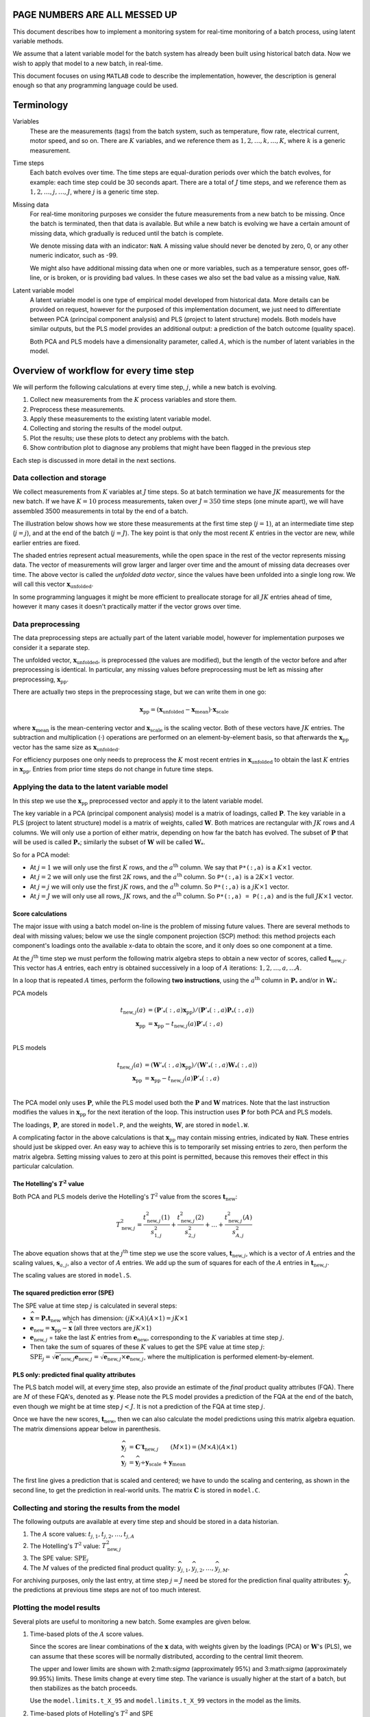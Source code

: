 .. |MATLAB| replace:: ``MATLAB``
.. |T2| replace:: :math:`T^2`
.. |t| replace:: :math:`t`

PAGE NUMBERS ARE ALL MESSED UP
=================================

This document describes how to implement a monitoring system for real-time monitoring of a batch process, using latent variable methods.

We assume that a latent variable model for the batch system has already been built using historical batch data.  Now we wish to apply that model to a new batch, in real-time.

This document focuses on using |MATLAB| code to describe the implementation, however, the description is general enough so that any programming language could be used.

Terminology
============

Variables
	These are the measurements (tags) from the batch system, such as temperature, flow rate, electrical current, motor speed, and so on.  There are :math:`K` variables, and we reference them as :math:`1, 2, \ldots, k, \ldots, K`, where :math:`k` is a generic measurement.
	
Time steps
	Each batch evolves over time.  The time steps are equal-duration periods over which the batch evolves, for example: each time step could be 30 seconds apart.  There are a total of :math:`J` time steps, and we reference them as :math:`1, 2, \ldots, j, \ldots, J`, where :math:`j` is a generic time step.
	
Missing data
	For real-time monitoring purposes we consider the future measurements from a new batch to be missing.  Once the batch is terminated, then that data is available.  But while a new batch is evolving we have a certain amount of missing data, which gradually is reduced until the batch is complete.
	
	We denote missing data with an indicator: ``NaN``.  A missing value should never be denoted by zero, 0, or any other numeric indicator, such as -99.
	
	We might also have additional missing data when one or more variables, such as a temperature sensor, goes off-line, or is broken, or is providing bad values. In these cases we also set the bad value as a missing value, ``NaN``.
	
Latent variable model
	A latent variable model is one type of empirical model developed from historical data.  More details can be provided on request, however for the purposed of this implementation document, we just need to differentiate between PCA (principal component analysis) and PLS (project to latent structure) models.  Both models have similar outputs, but the PLS model provides an additional output: a prediction of the batch outcome (quality space).  
	
	Both PCA and PLS models have a dimensionality parameter, called :math:`A`, which is the number of latent variables in the model.
	

Overview of workflow for every time step
=========================================

We will perform the following calculations at every time step, :math:`j`, while a new batch is evolving.

#.	Collect new measurements from the :math:`K` process variables and store them.
#.	Preprocess these measurements.
#.	Apply these measurements to the existing latent variable model.
#.	Collecting and storing the results of the model output.
#.	Plot the results; use these plots to detect any problems with the batch.
#.	Show contribution plot to diagnose any problems that might have been flagged in the previous step

Each step is discussed in more detail in the next sections.

Data collection and storage
^^^^^^^^^^^^^^^^^^^^^^^^^^^^^^^^^^^^^^^

We collect measurements from :math:`K` variables at :math:`J` time steps.  So at batch termination we have :math:`JK` measurements for the new batch.  If we have :math:`K=10` process measurements, taken over :math:`J=350` time steps (one minute apart), we will have assembled 3500 measurements in total by the end of a batch.

The illustration below shows how we store these measurements at the first time step (:math:`j=1`), at an intermediate time step (:math:`j=j`), and at the end of the batch (:math:`j=J`).  The key point is that only the most recent :math:`K` entries in the vector are new, while earlier entries are fixed.

.. .. figure:: images/batch-data-evolution.png
.. 	:alt:	images/batch-data-evolution.svg
.. 	:scale: 60%
.. 	:width: 750px
.. 	:align: center
	 
The shaded entries represent actual measurements, while the open space in the rest of the vector represents missing data.  The vector of measurements will grow larger and larger over time and the amount of missing data decreases over time.  The above vector is called the *unfolded data vector*, since the values have been unfolded into a single long row.  We will call this vector :math:`\mathbf{x}_\text{unfolded}`.

In some programming languages it might be more efficient to preallocate storage for all :math:`JK` entries ahead of time, however it many cases it doesn't practically matter if the vector grows over time.

Data preprocessing
^^^^^^^^^^^^^^^^^^^^^^^^^^^^^^^^^^^^^^^

The data preprocessing steps are actually part of the latent variable model, however for implementation purposes we consider it a separate step.

The unfolded vector, :math:`\mathbf{x}_\text{unfolded}`, is preprocessed (the values are modified), but the length of the vector before and after preprocessing is identical.  In particular, any missing values before preprocessing must be left as missing after preprocessing, :math:`\mathbf{x}_\text{pp}`. 

There are actually two steps in the preprocessing stage, but we can write them in one go:

.. math::
	\mathbf{x}_\text{pp} = \left(\mathbf{x}_\text{unfolded} - \mathbf{x}_\text{mean} \right) \cdot \mathbf{x}_\text{scale}

where :math:`\mathbf{x}_\text{mean}` is the mean-centering vector and :math:`\mathbf{x}_\text{scale}` is the scaling vector.  Both of these vectors have :math:`JK` entries.  The subtraction and multiplication (:math:`\cdot`) operations are performed on an element-by-element basis, so that afterwards the :math:`\mathbf{x}_\text{pp}` vector has the same size as :math:`\mathbf{x}_\text{unfolded}`.

For efficiency purposes one only needs to preprocess the :math:`K` most recent entries in :math:`\mathbf{x}_\text{unfolded}` to obtain the last :math:`K` entries in :math:`\mathbf{x}_\text{pp}`.  Entries from prior time steps do not change in future time steps.

Applying the data to the latent variable model
^^^^^^^^^^^^^^^^^^^^^^^^^^^^^^^^^^^^^^^^^^^^^^^^^^^^^^^^^^^^^^^^^^^^^^^^^^^^^^

In this step we use the :math:`\mathbf{x}_\text{pp}` preprocessed vector and apply it to the latent variable model. 

The key variable in a PCA (principal component analysis)  model is a matrix of loadings, called :math:`\mathbf{P}`.  The key variable in a PLS (project to latent structure) model is a matrix of weights, called :math:`\mathbf{W}`.  Both matrices are rectangular with :math:`JK` rows and :math:`A` columns.  We will only use a portion of either matrix, depending on how far the batch has evolved.  The subset of :math:`\mathbf{P}` that will be used is called :math:`\mathbf{P}_*`; similarly the subset of :math:`\mathbf{W}` will be called :math:`\mathbf{W}_*`.

So for a PCA model:

*	At :math:`j=1` we will only use the first :math:`K` rows, and the :math:`a^\text{th}` column. We say that ``P*(:,a)`` is a :math:`K \times 1` vector.
*	At :math:`j=2` we will only use the first :math:`2K` rows, and the :math:`a^\text{th}` column. So ``P*(:,a)`` is a :math:`2K \times 1` vector.
*	At :math:`j=j` we will only use the first :math:`jK` rows, and the :math:`a^\text{th}` column. So ``P*(:,a)`` is a :math:`jK \times 1` vector.
*	At :math:`j=J` we will only use all rows, :math:`JK` rows, and the :math:`a^\text{th}` column. So ``P*(:,a) = P(:,a)`` and is the full :math:`JK \times 1` vector.

.. _batch-score-calculations-SCP:

Score calculations
~~~~~~~~~~~~~~~~~~~~~~~~~

The major issue with using a batch model on-line is the problem of missing future values. There are several methods to deal with missing values; below we use the single component projection (SCP) method: this method projects each component's loadings onto the available x-data to obtain the score, and it only does so one component at a time.

At the :math:`j^\text{th}` time step we must perform the following matrix algebra steps to obtain a new vector of scores, called :math:`\mathbf{t}_{\text{new},j}`.  This vector has :math:`A` entries, each entry is obtained successively in a loop of :math:`A` iterations: :math:`1, 2, \ldots, a, \ldots A`.

In a loop that is repeated :math:`A` times, perform the following **two instructions**, using the :math:`a^\text{th}` column in :math:`\mathbf{P}_*` and/or in :math:`\mathbf{W}_*`:

PCA models
	.. math::
		t_{\text{new},j}(a) &= (\mathbf{P}'_*(:,a) \mathbf{x}_\text{pp}) / \left(\mathbf{P}'_*(:,a) \mathbf{P}_*(:,a) \right) \\
		\mathbf{x}_\text{pp} &= \mathbf{x}_\text{pp} - t_{\text{new},j}(a) \mathbf{P}'_*(:,a) \\

PLS models
	.. math::
		t_{\text{new},j}(a) &= (\mathbf{W}'_*(:,a) \mathbf{x}_\text{pp}) / \left(\mathbf{W}'_*(:,a) \mathbf{W}_*(:,a) \right) \\
		\mathbf{x}_\text{pp} &= \mathbf{x}_\text{pp} - t_{\text{new},j}(a) \mathbf{P}'_*(:,a) \\

The PCA model only uses :math:`\mathbf{P}`, while the PLS model used both the :math:`\mathbf{P}` and :math:`\mathbf{W}` matrices.  Note that the last instruction modifies the values in :math:`\mathbf{x}_\text{pp}` for the next iteration of the loop.  This instruction uses :math:`\mathbf{P}` for both PCA and PLS models.

The loadings, :math:`\mathbf{P}`,  are stored in ``model.P``, and the weights, :math:`\mathbf{W}`,  are stored in ``model.W``.

A complicating factor in the above calculations is that :math:`\mathbf{x}_\text{pp}` may contain missing entries, indicated by ``NaN``.  These entries should just be skipped over.  An easy way to achieve this is to temporarily set missing entries to zero, then perform the matrix algebra.  Setting missing values to zero at this point is permitted, because this removes their effect in this particular calculation.

.. Since this is matrix algebra, we must ensure the dimensions are consistent:
.. 
..  .. math::
.. 	\mathbf{P}_* &  \qquad jK \times A  \\
.. 	\mathbf{P}'_*&  \qquad A \times jK \\
.. 	\mathbf{P}'_* \mathbf{P}_* & \qquad A \times A \\
.. 	\left(\mathbf{P}'_* \mathbf{P}_*\right)^{-1} & \qquad A \times A \\
.. 	\mathbf{x}_\text{pp}& \qquad jK \times 1 \\
.. 	\mathbf{t}_{\text{new},j} & \qquad A \times 1

The Hotelling's |T2| value
~~~~~~~~~~~~~~~~~~~~~~~~~~~~~~~~~

Both PCA and PLS models derive the Hotelling's |T2| value from the scores :math:`\mathbf{t}_\text{new}`:

.. math:: 
	T^2_{\text{new},j} = \dfrac{t^2_{\text{new},j}(1)}{s_{1,j}^2} + \dfrac{t^2_{\text{new},j}(2)}{s_{2,j}^2} + \ldots + \dfrac{t^2_{\text{new},j}(A)}{s_{A,j}^2}

The above equation shows that at the :math:`j^\text{th}` time step we use the score values, :math:`\mathbf{t}_{\text{new},j}`, which is a vector of :math:`A` entries and the scaling values, :math:`\mathbf{s}_{a,j}`, also a vector of :math:`A` entries.  We add up the sum of squares for each of the :math:`A` entries in :math:`\mathbf{t}_{\text{new},j}`.

The scaling values are stored in ``model.S``.

.. _batch-instantaneous-SPE-values:

The squared prediction error (SPE)
~~~~~~~~~~~~~~~~~~~~~~~~~~~~~~~~~~~~~

The SPE value at time step :math:`j` is calculated in several steps:

* :math:`\widehat{\mathbf{x}} = \mathbf{P}_* \mathbf{t}_\text{new}` which has dimension: :math:`(jK \times A)(A \times 1) = jK \times 1`
* :math:`\mathbf{e}_\text{new} = \mathbf{x}_\text{pp} - \widehat{\mathbf{x}}` (all three vectors are :math:`jK \times 1`)
* :math:`\mathbf{e}_{\text{new},j}` = take the last :math:`K` entries from :math:`\mathbf{e}_\text{new}`, corresponding to the :math:`K` variables at time step :math:`j`.
* Then take the sum of squares of these :math:`K` values to get the SPE value at time step :math:`j`: :math:`\text{SPE}_j = \sqrt{\mathbf{e}'_{\text{new},j} \mathbf{e}_{\text{new},j}} = \sqrt{\mathbf{e}_{\text{new},j} \times \mathbf{e}_{\text{new},j}}`, where the multiplication is performed element-by-element.

PLS only: predicted final quality attributes
~~~~~~~~~~~~~~~~~~~~~~~~~~~~~~~~~~~~~~~~~~~~~~

The PLS batch model will, at every time step, also provide an estimate of the *final* product quality attributes (FQA).  There are :math:`M` of these FQA's, denoted as :math:`\widehat{\mathbf{y}}`.  Please note the PLS model provides a prediction of the FQA at the end of the batch, even though we might be at time step :math:`j<J`.  It is not a prediction of the FQA at time step :math:`j`.

Once we have the new scores, :math:`\mathbf{t}_\text{new}`, then we can also calculate the model predictions using this matrix algebra equation.  The matrix dimensions appear below in parenthesis.

.. NOTE: when transferred this to book, then please rewrite the equation dimensions to be consistent.

.. math::
	\widehat{\mathbf{y}}_j &= \mathbf{C}' \mathbf{t}_{\text{new},j}  \qquad (M \times 1) = (M \times A) (A \times 1) \\
	\widehat{\mathbf{y}}_j &= \widehat{\mathbf{y}}_j \div \mathbf{y}_\text{scale} + \mathbf{y}_\text{mean}

The first line gives a prediction that is scaled and centered; we have to undo the scaling and centering, as shown in the second line, to get the prediction in real-world units.   The matrix :math:`\mathbf{C}` is stored in ``model.C``.

Collecting and storing the results from the model
^^^^^^^^^^^^^^^^^^^^^^^^^^^^^^^^^^^^^^^^^^^^^^^^^^^

The following outputs are available at every time step and should be stored in a data historian.

#. The :math:`A` score values: :math:`t_{j,1}, t_{j,2}, \ldots, t_{j,A}`
#. The Hotelling's |T2| value: :math:`T^2_{\text{new},j}`
#. The SPE value: :math:`\text{SPE}_j`
#. The :math:`M` values of the predicted final product quality: :math:`\widehat{y}_{j,1}, \widehat{y}_{j,2}, \ldots, \widehat{y}_{j,M}`.  

For archiving purposes, only the last entry, at time step :math:`j=J` need be stored for the prediction final quality attributes: :math:`\widehat{\mathbf{y}}_J`, the predictions at previous time steps are not of too much interest.

Plotting the model results
^^^^^^^^^^^^^^^^^^^^^^^^^^^^^^^^^^^^^^^

Several plots are useful to monitoring a new batch.  Some examples are given below.

#.	Time-based plots of the :math:`A` score values.

	.. .. figure:: images/scores.jpg
	.. 	:scale: 82%
	.. 	:width: 750px
	.. 	:align: center
		
	Since the scores are linear combinations of the :math:`\mathbf{x}` data, with weights given by the loadings (PCA) or :math:`\mathbf{W}`'s (PLS), we can assume that these scores will be normally distributed, according to the central limit theorem.  
	
	The upper and lower limits are shown with 2:math:`\sigma` (approximately 95\%) and 3:math:`\sigma` (approximately 99.95%) limits.   These limits change at every time step.  The variance is usually higher at the start of a batch, but then stabilizes as the batch proceeds.
	
	Use the ``model.limits.t_X_95`` and ``model.limits.t_X_99`` vectors in the model as the limits.
	
#.	Time-based plots of Hotelling's |T2| and SPE

	Strictly speaking, these plots also have time-varying limits, however, their limits can be quite variable.  So it is better to rather normalize the SPE values by dividing through by the limits.  These normalized values appear in the ``T2_norm`` and ``SPE_norm`` vectors.  The limit limits on these plots are at 0.8 and 1.0.  Values above 0.8 are warning limits, values above 1.0 indicate a serious error in the batch process.   

	.. .. figure:: images/T2-and-SPE.jpg
	.. 	:scale: 80%
	.. 	:width: 750px
	.. 	:align: center
		
	One may find that the limits are too wide or too narrow; this is usual for any initial deployment of a monitoring system.  The normalizing factors may be adjusted, so that the alarms occur at the desired frequency (not too many false alarms balanced against Type-II error, not detecting the alarm soon enough).
		
#.	Time-based plots of the predictions (PLS models) only
	
	For PLS models we also show the predicted values of each final quality attribute, :math:`\widehat{\mathbf{y}}_j`, at every time step.  Shown here is one such attribute.  Each point represents a prediction of the *final* attribute.  The prediction is more uncertain at the start of the batch than at the end, which is why they  stabilize towards the end of the batch. 
	
	.. .. figure:: images/predicted-Y.jpg
	.. 	:scale: 45%
	.. 	:width: 750px
	.. 	:align: center

#.	Score target plots; useful only for models with :math:`A=2`.

	Some models where there are only two components, :math:`A=2`, can use a target plot of the scores instead of a Hotelling's |T2| plot.  This plot conveys the same information, but does loose the time dimension. 
	
	The plot evolves over time, creating a snake-like pattern as it moves around.  A bold marker should be used to show the current point in time.  In the example here, the batch started off inside the target zone, but moved outside the limits towards the end.

	.. .. figure:: images/scores-target.jpg
	.. 	:scale: 50%
	.. 	:width: 750px
	.. 	:align: center
		
	The code to plot the elliptical limits is provided in the accompany software files.

	.. The Hotelling's |T2| limits are calculated from the following relationship:
	.. 
	.. .. math::
	.. 	\dfrac{(N-1)(N+1)(A)}{(N)(N-A)}\cdot F_{\alpha}(A, N-A)
	.. 
	.. where :math:`F_{\alpha}(A, N-A)` is the critical value at :math:`\alpha` from the F-distribution with :math:`A` and :math:`N-A` degrees of freedom.

Contribution values
^^^^^^^^^^^^^^^^^^^^^^^^^^^^^^^^^^^^^^^

If the monitoring limits for any plot are exceeded, then it is an indication an unusual event has taken place.  The next logical step is to investigate which of the variables in the batch system are most related with this event.  

**Please note**: contributions are not always conclusive - they will only highlight the variables *related with* the event, not necessarily the cause of the problem.

The contribution should be plotted according to the type of limit that was exceeded; for example, plot SPE contributions only when the SPE limit is exceeded.   Contribution values are non-zero even if the value is below the alarm limit.  For this reason, it only make sense to display contribution values if the limit is exceeded. 

Scores contributions
~~~~~~~~~~~~~~~~~~~~~~~~~~~~~~

If for example the score, :math:`t_2`, exceeded its :math:`2\sigma` limit at time step :math:`j=12`, then the user should be able to click on that point which is beyond the :math:`2\sigma` limit, and generate a contribution plot for :math:`t_2`.

In the accompanying code, the following lines would be run in MATLAB::

	>> j=12;
	>> [c_scores, c_SPE, c_T2] = get_contributions(model, state, j);
	>> c_scores
	-2.9361    0.1776
	      0         0
	-4.8154   -8.9682
	-11.8279 -11.5577
	-0.4386  -11.6870
	24.8405   12.7165
	      0         0
	      0         0

The first column represents the contributions for the first component, :math:`t_1`, and the second column would be for :math:`t_2`, one value for each tag.  Those :math:`K=8` values should be plotted as a bar chart, indicating here that 3 tags related to the impeller and the product temperature were most related to the problem.

.. .. figure:: images/contribution-plot-t2.pdf
.. 	:scale: 100%
.. 	:width: 750px
.. 	:align: center

The next step is for the operator or user to look back at the raw data for this batch, specifically the 4 tags highlighted from the contribution plot.

.. The score value is given by :math:`t_a = \mathbf{x}_\text{pp} \mathbf{P}_*` for a PCA model, which is a linear combination of the raw data and the loadings.  The details are :ref:`in this section <batch-score-calculations-SCP>`.  To calculate the contributions, we simply add up the part in each score that is due to each variable.  Furthermore, since we are only interested in the contribution, we use the absolute value of the loadings, since a large positive or a large negative loading is important. 

.. contribs = zeros(idx_end, model.A);
.. for a = 1:model.A
..     if model.M > 0
..         temp = abs(model.W(1:idx_end,a));
..     else
..         temp = abs(model.P(1:idx_end,a));
..     end
..     
..     contribs(:,a) = x_pp(1:idx_end,1) .* temp / (temp'*temp);
..     x_pp(1:idx_end,1) = x_pp(1:idx_end,1) - state.scores(timestep, a) * model.P(1:idx_end, a);
.. end

|T2| and SPE contributions
~~~~~~~~~~~~~~~~~~~~~~~~~~~~~~

The contributions to |T2| and SPE are used in the same way as the individual score contributions: if either of these statistics exceeds their limit, then a vector of :math:`K` contributions for each tag are calculated in the same way.

.. The instantaneous SPE value is calculated as shown :ref:`in this section <batch-instantaneous-SPE-values>`.  The contributions are the part of the SPE value that is due to each variable.  The SPE value is the sum of squares of the errors, so at time step :math:`j`, for variable :math:`k`, the SPE contributions are:
.. 
.. .. math::
.. 	\text{sign}(e_{k,j}) \cdot e_{k,j}^2
.. 
.. where :math:`\text{sign}(e_{k,j})` returns either a :math:`+1` or :math:`-1`, depending on the sign of the input.  We retain the sign information, because that can be useful in the interpretation of the SPE contributions.

.. c_SPE = sign(error_j) .* error_j .^2;   % error_hj

Model specification
====================================

We require a batch monitoring model in order to use the on-line batch monitoring code.  This section describes the dimensions of the various matrices, vectors and scalars that make up a multivariate model.

* ``model.A``, the number of latent variables.  Indexed as :math:`1, 2, \ldots, a, \ldots, A`.
* ``model.K``, the number of tags (variables) used in the model.  Indexed as :math:`1, 2, \ldots, k, \ldots, K`.
* ``model.M``, the number of final quality attributes for a predictive PLS model.  Indexed as :math:`1, 2, \ldots, m, \ldots, M`.  Note that :math:`M=0` for PCA models.
* ``model.J``, the number of time steps within one batch.  Indexed as :math:`1, 2, \ldots, j, \ldots, J`.
* ``model.N``, the number of batches used to build the model.
* ``model.S``, the score scaling matrix; an :math:`J \times A` matrix
* ``model.P``, the loadings for a PCA and PLS model; an :math:`JK \times A` matrix.
* ``model.W``, the weights for a PLS model; an :math:`JK \times A` matrix.
* ``model.C``, the Y-space weights for a PLS model; an :math:`M \times A` matrix.
* ``model.ppx.center``, the preprocessing centering vector for the X-space, :math:`\mathbf{x}_\text{mean}`: :math:`KJ \times 1` in length, to mean-center the raw data.
* ``model.ppx.scale``, the preprocessing scaling vector for the X-space, :math:`\mathbf{x}_\text{scale}`: a vector, :math:`KJ \times 1` in length, to scale the centered data.
* ``model.ppy.center``, the centering vector for the Y-space, :math:`\mathbf{y}_\text{mean}`: :math:`M \times 1` in length, to mean-center the raw data.
* ``model.ppy.scale``, the scaling vector for the Y-space, :math:`\mathbf{y}_\text{scale}`: a vector, :math:`M \times 1` in length, to scale the centered data.
* ``model.limits.t_X_95``, the 95% limits, or more accurately the :math:`2\sigma` limits, for the scores: :math:`J \times A` matrix, one column per score.
* ``model.limits.t_X_99``, the 99.9% limits, or more accurately the :math:`3\sigma` limits, for the scores: :math:`J \times A` matrix, one column per score.
* ``model.limits.T2_X_95``, the 95% limits for Hotelling's |T2|: :math:`J \times 1` vector.
* ``model.limits.T2_X_99``, the 99% limits for Hotelling's |T2|: :math:`J \times 1` vector.
* ``model.limits.SPE_X_95``, the 95% limits for SPE: :math:`J \times 1` vector.
* ``model.limits.SPE_X_99``, the 99% limits for SPE: :math:`J \times 1` vector.

Support
====================================

Please email or call if there are any questions.

* Kevin Dunn
* kevin.dunn@connectmv.com
* Cell: (905) 921 5803
